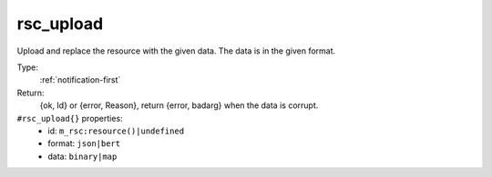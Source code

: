 .. _rsc_upload:

rsc_upload
^^^^^^^^^^

Upload and replace the resource with the given data. The data is in the given format. 


Type: 
    :ref:`notification-first`

Return: 
    {ok, Id} or {error, Reason}, return {error, badarg} when the data is corrupt.

``#rsc_upload{}`` properties:
    - id: ``m_rsc:resource()|undefined``
    - format: ``json|bert``
    - data: ``binary|map``

